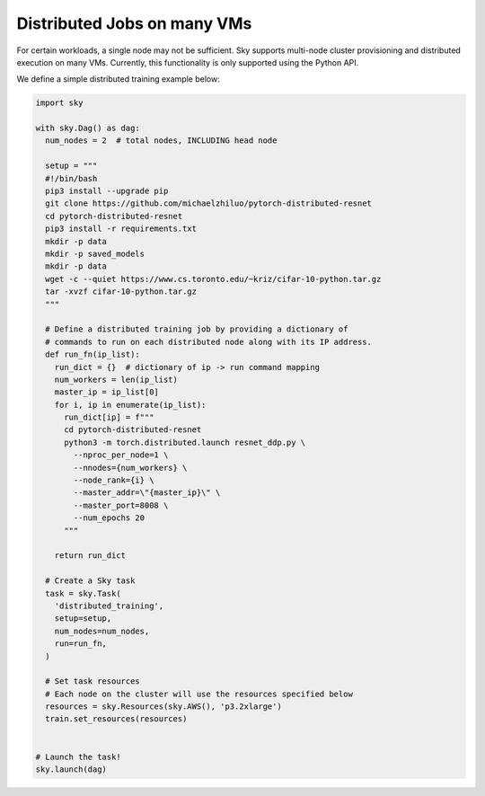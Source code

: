 Distributed Jobs on many VMs
================================================

For certain workloads, a single node may not be sufficient. Sky supports multi-node cluster
provisioning and distributed execution on many VMs. Currently, this functionality is only
supported using the Python API.

We define a simple distributed training example below:

.. code-block:: python

  import sky

  with sky.Dag() as dag:
    num_nodes = 2  # total nodes, INCLUDING head node

    setup = """
    #!/bin/bash
    pip3 install --upgrade pip
    git clone https://github.com/michaelzhiluo/pytorch-distributed-resnet
    cd pytorch-distributed-resnet
    pip3 install -r requirements.txt
    mkdir -p data
    mkdir -p saved_models
    mkdir -p data
    wget -c --quiet https://www.cs.toronto.edu/~kriz/cifar-10-python.tar.gz
    tar -xvzf cifar-10-python.tar.gz
    """

    # Define a distributed training job by providing a dictionary of
    # commands to run on each distributed node along with its IP address.
    def run_fn(ip_list):
      run_dict = {}  # dictionary of ip -> run command mapping
      num_workers = len(ip_list)
      master_ip = ip_list[0]
      for i, ip in enumerate(ip_list):
        run_dict[ip] = f"""
        cd pytorch-distributed-resnet
        python3 -m torch.distributed.launch resnet_ddp.py \
          --nproc_per_node=1 \
          --nnodes={num_workers} \
          --node_rank={i} \
          --master_addr=\"{master_ip}\" \
          --master_port=8008 \
          --num_epochs 20
        """

      return run_dict

    # Create a Sky task
    task = sky.Task(
      'distributed_training',
      setup=setup,
      num_nodes=num_nodes,
      run=run_fn,
    )

    # Set task resources
    # Each node on the cluster will use the resources specified below
    resources = sky.Resources(sky.AWS(), 'p3.2xlarge')
    train.set_resources(resources)


  # Launch the task!
  sky.launch(dag)